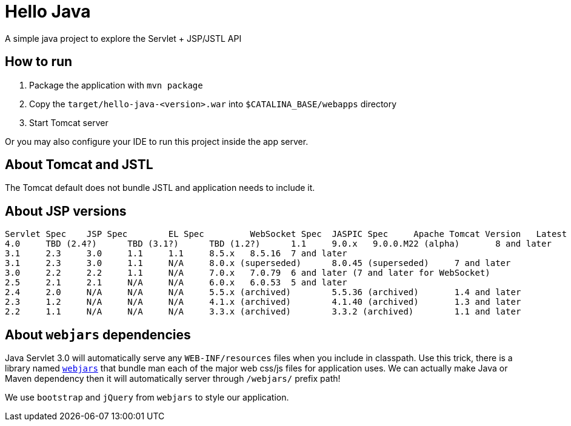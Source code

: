 = Hello Java

A simple java project to explore the Servlet + JSP/JSTL API

== How to run

1. Package the application with `mvn package`
2. Copy the `target/hello-java-<version>.war` into `$CATALINA_BASE/webapps` directory
3. Start Tomcat server

Or you may also configure your IDE to run this project inside the app server.

== About Tomcat and JSTL

The Tomcat default does not bundle JSTL and application needs to include it.

== About JSP versions

----
Servlet Spec 	JSP Spec 	EL Spec 	WebSocket Spec 	JASPIC Spec 	Apache Tomcat Version 	Latest Released Version 	Supported Java Versions
4.0 	TBD (2.4?) 	TBD (3.1?) 	TBD (1.2?) 	1.1 	9.0.x 	9.0.0.M22 (alpha) 	8 and later
3.1 	2.3 	3.0 	1.1 	1.1 	8.5.x 	8.5.16 	7 and later
3.1 	2.3 	3.0 	1.1 	N/A 	8.0.x (superseded) 	8.0.45 (superseded) 	7 and later
3.0 	2.2 	2.2 	1.1 	N/A 	7.0.x 	7.0.79 	6 and later (7 and later for WebSocket)
2.5 	2.1 	2.1 	N/A 	N/A 	6.0.x 	6.0.53 	5 and later
2.4 	2.0 	N/A 	N/A 	N/A 	5.5.x (archived) 	5.5.36 (archived) 	1.4 and later
2.3 	1.2 	N/A 	N/A 	N/A 	4.1.x (archived) 	4.1.40 (archived) 	1.3 and later
2.2 	1.1 	N/A 	N/A 	N/A 	3.3.x (archived) 	3.3.2 (archived) 	1.1 and later
----

== About `webjars` dependencies

Java Servlet 3.0 will automatically serve any `WEB-INF/resources` files when you include in classpath.
Use this trick, there is a library named https://www.webjars.org/documentation#servlet3[`webjars`] that
bundle man each of the major web css/js files for application uses. We can actually make Java or Maven
dependency then it will automatically server through `/webjars/` prefix path!

We use `bootstrap` and `jQuery` from `webjars` to style our application.
